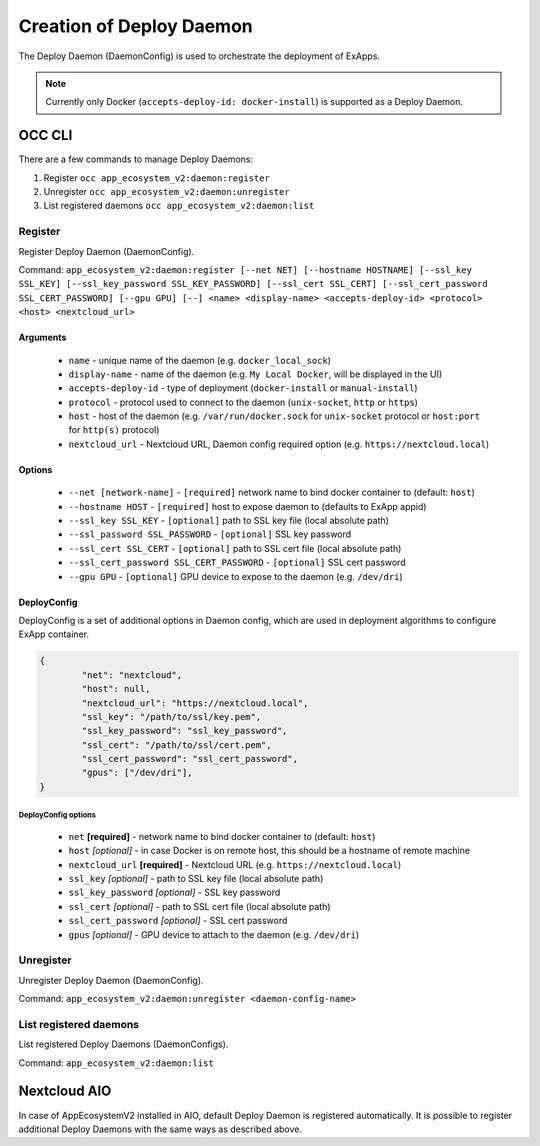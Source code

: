 .. _create-deploy-daemon:

Creation of Deploy Daemon
=========================

The Deploy Daemon (DaemonConfig) is used to orchestrate the deployment of ExApps.

.. note::

	Currently only Docker (``accepts-deploy-id: docker-install``) is supported as a Deploy Daemon.

OCC CLI
^^^^^^^

There are a few commands to manage Deploy Daemons:

1. Register ``occ app_ecosystem_v2:daemon:register``
2. Unregister ``occ app_ecosystem_v2:daemon:unregister``
3. List registered daemons ``occ app_ecosystem_v2:daemon:list``

Register
--------

Register Deploy Daemon (DaemonConfig).

Command: ``app_ecosystem_v2:daemon:register [--net NET] [--hostname HOSTNAME] [--ssl_key SSL_KEY] [--ssl_key_password SSL_KEY_PASSWORD] [--ssl_cert SSL_CERT] [--ssl_cert_password SSL_CERT_PASSWORD] [--gpu GPU] [--] <name> <display-name> <accepts-deploy-id> <protocol> <host> <nextcloud_url>``

Arguments
*********

	* ``name`` - unique name of the daemon (e.g. ``docker_local_sock``)
	* ``display-name`` - name of the daemon (e.g. ``My Local Docker``, will be displayed in the UI)
	* ``accepts-deploy-id`` - type of deployment (``docker-install`` or ``manual-install``)
	* ``protocol`` - protocol used to connect to the daemon (``unix-socket``, ``http`` or ``https``)
	* ``host`` - host of the daemon (e.g. ``/var/run/docker.sock`` for ``unix-socket`` protocol or ``host:port`` for ``http(s)`` protocol)
	* ``nextcloud_url`` - Nextcloud URL, Daemon config required option (e.g. ``https://nextcloud.local``)

Options
*******

	* ``--net [network-name]``  - ``[required]`` network name to bind docker container to (default: ``host``)
	* ``--hostname HOST`` - ``[required]`` host to expose daemon to (defaults to ExApp appid)
	* ``--ssl_key SSL_KEY`` - ``[optional]`` path to SSL key file (local absolute path)
	* ``--ssl_password SSL_PASSWORD`` - ``[optional]`` SSL key password
	* ``--ssl_cert SSL_CERT`` - ``[optional]`` path to SSL cert file (local absolute path)
	* ``--ssl_cert_password SSL_CERT_PASSWORD`` - ``[optional]`` SSL cert password
	* ``--gpu GPU`` - ``[optional]`` GPU device to expose to the daemon (e.g. ``/dev/dri``)

DeployConfig
************

DeployConfig is a set of additional options in Daemon config, which are used in deployment algorithms to configure
ExApp container.

.. code-block:: json

	{
		"net": "nextcloud",
		"host": null,
		"nextcloud_url": "https://nextcloud.local",
		"ssl_key": "/path/to/ssl/key.pem",
		"ssl_key_password": "ssl_key_password",
		"ssl_cert": "/path/to/ssl/cert.pem",
		"ssl_cert_password": "ssl_cert_password",
		"gpus": ["/dev/dri"],
	}

DeployConfig options
""""""""""""""""""""

	* ``net`` **[required]** - network name to bind docker container to (default: ``host``)
	* ``host`` *[optional]* - in case Docker is on remote host, this should be a hostname of remote machine
	* ``nextcloud_url`` **[required]** - Nextcloud URL (e.g. ``https://nextcloud.local``)
	* ``ssl_key`` *[optional]* - path to SSL key file (local absolute path)
	* ``ssl_key_password`` *[optional]* - SSL key password
	* ``ssl_cert`` *[optional]* - path to SSL cert file (local absolute path)
	* ``ssl_cert_password`` *[optional]* - SSL cert password
	* ``gpus`` *[optional]* - GPU device to attach to the daemon (e.g. ``/dev/dri``)

Unregister
----------

Unregister Deploy Daemon (DaemonConfig).

Command: ``app_ecosystem_v2:daemon:unregister <daemon-config-name>``

List registered daemons
-----------------------

List registered Deploy Daemons (DaemonConfigs).

Command: ``app_ecosystem_v2:daemon:list``

Nextcloud AIO
^^^^^^^^^^^^^

In case of AppEcosystemV2 installed in AIO, default Deploy Daemon is registered automatically.
It is possible to register additional Deploy Daemons with the same ways as described above.
